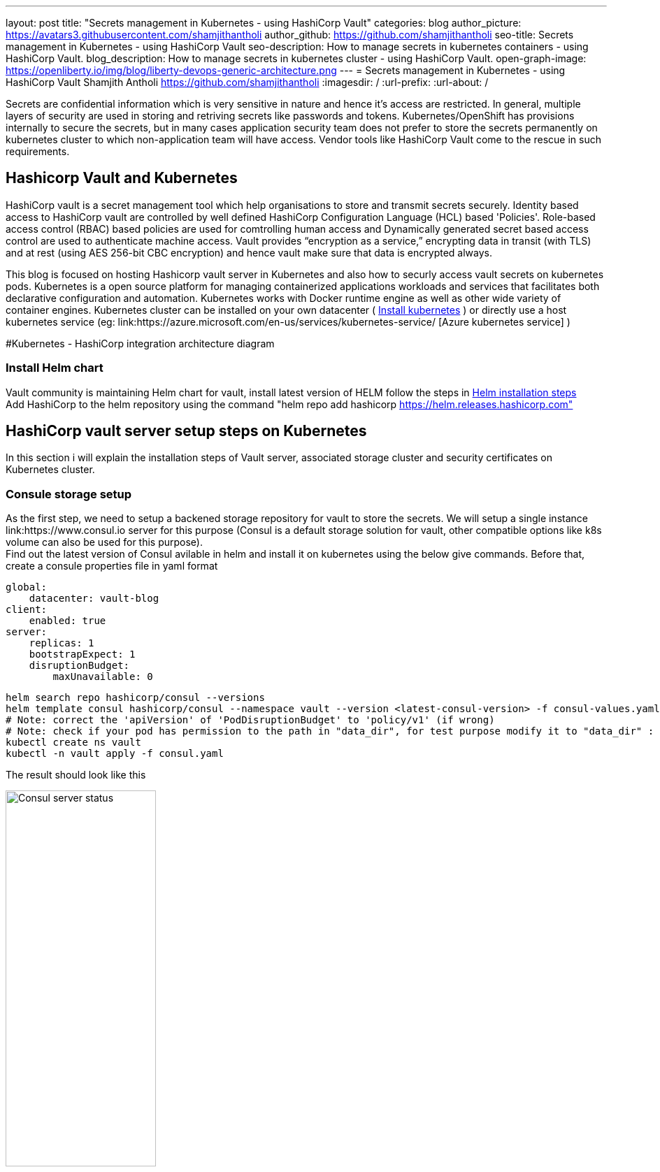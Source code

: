 ---
layout: post
title: "Secrets management in Kubernetes - using HashiCorp Vault"
categories: blog
author_picture: https://avatars3.githubusercontent.com/shamjithantholi
author_github: https://github.com/shamjithantholi
seo-title: Secrets management in Kubernetes - using HashiCorp Vault
seo-description: How to manage secrets in kubernetes containers - using HashiCorp Vault.
blog_description: How to manage secrets in kubernetes cluster - using HashiCorp Vault.
open-graph-image: https://openliberty.io/img/blog/liberty-devops-generic-architecture.png
---
= Secrets management in Kubernetes - using HashiCorp Vault
Shamjith Antholi <https://github.com/shamjithantholi>
:imagesdir: /
:url-prefix:
:url-about: /

[#Intro]

Secrets are confidential information which is very sensitive in nature and hence it's access are restricted. In general, multiple layers of security are used in storing and retriving secrets like passwords and tokens. Kubernetes/OpenShift has provisions internally to secure the secrets, but in many cases application security team does not prefer to store the secrets permanently on kubernetes cluster to which non-application team will have access. Vendor tools like HashiCorp Vault come to the rescue in such requirements. 

== Hashicorp Vault and Kubernetes

HashiCorp vault is a secret management tool which help organisations to store and transmit secrets securely. Identity based access to HashiCorp vault are controlled by well defined HashiCorp Configuration Language (HCL) based 'Policies'. Role-based access control (RBAC) based policies are used for comtrolling human access and Dynamically generated secret based access control are used to authenticate machine access. Vault provides “encryption as a service,” encrypting data in transit (with TLS) and at rest (using AES 256-bit CBC encryption) and hence vault make sure that data is encrypted always. 

This blog is focused on hosting Hashicorp vault server in Kubernetes and also how to securly access vault secrets on kubernetes pods. Kubernetes is a open source platform for managing containerized applications workloads and services that facilitates both declarative configuration and automation. Kubernetes works with Docker runtime engine as well as other wide variety of container engines. Kubernetes cluster can be installed on your own datacenter ( link:https://kubernetes.io/docs/tasks/tools/install-kubectl-linux/[Install kubernetes] ) or directly use a host kubernetes service (eg: link:https://azure.microsoft.com/en-us/services/kubernetes-service/ [Azure kubernetes service] )

#Kubernetes - HashiCorp integration architecture diagram

=== Install Helm chart

Vault community is maintaining Helm chart for vault, install latest version of HELM follow the steps in link:https://helm.sh/docs/intro/install/[Helm installation steps] +
Add HashiCorp to the helm repository using the command "helm repo add hashicorp https://helm.releases.hashicorp.com"

== HashiCorp vault server setup steps on Kubernetes

In this section i will explain the installation steps of Vault server, associated storage cluster and security certificates on Kubernetes cluster.    

=== Consule storage setup

As the first step, we need to setup a backened storage repository for vault to store the secrets. We will setup a single instance link:https://www.consul.io server for this purpose (Consul is a default storage solution for vault, other compatible options like k8s volume can also be used for this purpose). +
Find out the latest version of Consul avilable in helm and install it on kubernetes using the below give commands. Before that, create a consule properties file in yaml format

                global:
                    datacenter: vault-blog
                client:
                    enabled: true
                server:
                    replicas: 1
                    bootstrapExpect: 1
                    disruptionBudget:
                        maxUnavailable: 0

                helm search repo hashicorp/consul --versions
                helm template consul hashicorp/consul --namespace vault --version <latest-consul-version> -f consul-values.yaml > consul.yaml
                # Note: correct the 'apiVersion' of 'PodDisruptionBudget' to 'policy/v1' (if wrong) 
                # Note: check if your pod has permission to the path in "data_dir", for test purpose modify it to "data_dir" : "/tmp/consul/data",    
                kubectl create ns vault
                kubectl -n vault apply -f consul.yaml

The result should look like this

image::/img/blog/consul-server-status.png[Consul server status  ,width=50%,align="center"]

=== TLS setup

Now we will work on TLS certificate creation for enbling all vault communication's to be encrypted (we will using self signed certificates for this blog, or can use your own certificate, you can skip the below given steps if you are bringing your own certificate).

First step is to create 2 json files with certificate properties and certificate signing request (attached below).

            config.json

            {
                "signing": {
                    "default": {
                    "expiry": "2232h"
                    },
                    "profiles": {
                    "default": {
                        "usages": ["signing", "key encipherment", "server auth", "client auth"],
                        "expiry": "2232h"
                        }
                    }
                }
            }

            csr.json

            {
                "hosts": [
                    "cluster.local"
                ],
                "key": {
                    "algo": "rsa",
                    "size": 2048
                },
                "names": [
                    {
                    "C": "AU",
                    "L": "Melbourne",
                    "O": "Example",
                    "OU": "CA",
                    "ST": "Example"
                    }
                ]
            }

First step is making available cloudflare binaries to generate the self signed certificate and also to work with json files. You can either use your own linux/windows machine for generating certificates or create a lightweight container for the same, i am using a lightweight container here for the purpose 

                docker run -it --rm -v ${PWD}:/tmp -w /tmp debian bash  # This command is mapping the current directory which contains certificate properties file

                apt-get update && apt-get install -y curl &&
                curl -L https://github.com/cloudflare/cfssl/releases/download/v1.6.1/cfssl_1.6.1_linux_amd64 -o /usr/local/bin/cfssl && \
                curl -L https://github.com/cloudflare/cfssl/releases/download/v1.6.1/cfssljson_1.6.1_linux_amd64 -o /usr/local/bin/cfssljson && \
                chmod +x /usr/local/bin/cfssl && \
                chmod +x /usr/local/bin/cfssljson       

Generate the CA certificate using CSR

            cfssl gencert -initca ca-csr.json | cfssljson -bare /tmp/ca

generate the vault certificate using CA certificate and other properties file

            cfssl gencert \
            -ca=/tmp/ca.pem \
            -ca-key=/tmp/ca-key.pem \
            -config=ca-config.json \
            -hostname="vault,vault.vault.svc.cluster.local,vault.vault.svc,localhost,127.0.0.1" \
            -profile=default \
            ca-csr.json | cfssljson -bare /tmp/vault 

Exit the container, the generated files will be available in the current folder

Create the CA and vault TLS secrets in Kubernetes cluster

            kubectl -n vault create secret tls tls-ca \
            --cert ./tls/ca.pem  \
            --key ./tls/ca-key.pem

            kubectl -n vault create secret tls tls-server \
            --cert ./tls/vault.pem \
            --key ./tls/vault-key.pem

=== Vault server installation and initialization

First step is to create a configuration yaml file with all the custom property values required by the vault server while installation (overriding default values of helm chart installer file), a sample file is given below, please modify values according to your preference

            vault-config.yaml

            # Vault Helm Chart Value Overrides
            global:
            enabled: true
            tlsDisable: false

            injector:
            enabled: true
            # Use the Vault K8s Image https://github.com/hashicorp/vault-k8s/
            image:
                repository: "hashicorp/vault-k8s"
                tag: "latest"

            resources:
                requests:
                    memory: 50Mi
                    cpu: 50m
                limits:
                    memory: 256Mi
                    cpu: 250m

            server:
            image:
                repository: "hashicorp/vault"
                tag: "latest"

            # These Resource Limits are in line with node requirements in the
            # Vault Reference Architecture for a Small Cluster
            resources:
                requests:
                memory: 50Mi
                cpu: 500m
                limits:
                memory: 4Gi
                cpu: 2000m

            # For HA configuration and because we need to manually init the vault,
            # we need to define custom readiness/liveness Probe settings
            readinessProbe:
                enabled: true
                path: "/v1/sys/health?standbyok=true&sealedcode=204&uninitcode=204"
            livenessProbe:
                enabled: true
                path: "/v1/sys/health?standbyok=true"
                initialDelaySeconds: 60

            # extraEnvironmentVars is a list of extra environment variables to set with the stateful set. These could be
            # used to include variables required for auto-unseal.
            extraEnvironmentVars:
                VAULT_CACERT: /vault/userconfig/tls-ca/tls.crt

            # extraVolumes is a list of extra volumes to mount. These will be exposed
            # to Vault in the path `/vault/userconfig/<name>/`.
            extraVolumes:
                - type: secret
                name: tls-server
                - type: secret
                name: tls-ca

            standalone:
                enabled: false

            # Run Vault in "HA" mode.
            ha:
                enabled: true
                replicas: 2
                config: |
                ui = true

                listener "tcp" {
                    tls_disable = 0
                    address     = "0.0.0.0:8200"
                    tls_cert_file = "/vault/userconfig/tls-server/tls.crt"
                    tls_key_file = "/vault/userconfig/tls-server/tls.key"
                    tls_min_version = "tls12"
                }

                storage "consul" {
                    path = "vault"
                    address = "consul-consul-server:8500"
                }
                # Vault UI
                ui:
                enabled: true
                externalPort: 8200

Generate the vault deployment config using the vault-config yaml create above, i am using the latest latest images (when this blog is writtent) of all required images 

            helm template vault hashicorp/vault --namespace vault --version  0.20.1  -f vault-values.yaml > ./vault.yaml
            kubectl -n vault apply -f ./vault.yaml

The pod status should look like this,

image::/img/blog/vault-server-pod-status.png[Vault server pod status  ,width=50%,align="center"]

But even at this point, vault is not ready to serve the customers, we are going to initialize the vault server with next few steps

            # connect to one of the vault pod
            kubectl -n vault exec -it vault-0 -- sh

            #run the command to get the keys
            vault operator init

Save all the 'Unseal key' and 'Initial Root Token'

Start unsealing the vault by running below given command
            vault operator unseal

Run this command multiple times and provide separate keys everytime to unseal until the 'Sealed' status is false

image::/img/blog/vault-unseal-status.png[Vault unseal status  ,width=50%,align="center"]

*Important:* Run the same steps on all vault pod instances

Run the below given steps to access the UI (this is for test purpose only, in production grade installation, you can follow load balancer or other mapping steps)

            kubectl -n vault get svc
            kubectl -n vault port-forward svc/vault-ui 443:8200 # In case 443 is not working, just use 8200

Login to vault using the URL https://localhost:8200

image::/img/blog/vault-login-page.png[Vault login page  ,width=50%,align="center"]

Use the 'Initial Root Token' saved earlier to login to vault

== HashiCorp vault - kubernetes integration setup steps

=== Authorizing vault injector to access vault

Vault injector pod running along with vault server (eg: pod with name vault-agent-injector-* in this example) need to authorized to access vault to send the secrets to client pods. Execute the below given steps to injector authorization

            kubectl -n vault exec -it vault-0 -- sh 

            vault login
            vault auth enable kubernetes

            vault write auth/kubernetes/config \
            token_reviewer_jwt="$(cat /var/run/secrets/kubernetes.io/serviceaccount/token)" \
            kubernetes_host=https://${KUBERNETES_PORT_443_TCP_ADDR}:443 \
            kubernetes_ca_cert=@/var/run/secrets/kubernetes.io/serviceaccount/ca.crt \
            issuer="https://kubernetes.default.svc.cluster.local"
            exit


#setup steps

#How secrets are pull into containers

#How secrets can be used in applications in the containers

#Limitations


== Conclusion

